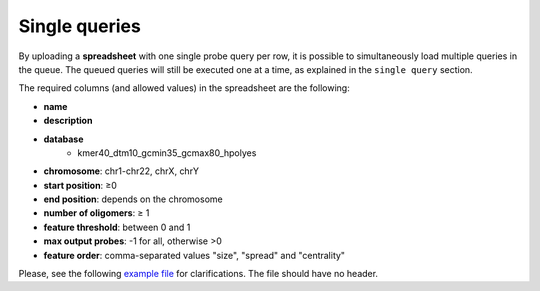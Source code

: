 Single queries
==============

By uploading a **spreadsheet** with one single probe query per row, it is possible to simultaneously load multiple queries in the queue. The queued queries will still be executed one at a time, as explained in the ``single query`` section.

The required columns (and allowed values) in the spreadsheet are the following:

* **name**
* **description**
* **database**
	* kmer40_dtm10_gcmin35_gcmax80_hpolyes
* **chromosome**: chr1-chr22, chrX, chrY
* **start position**: ≥0
* **end position**: depends on the chromosome
* **number of oligomers**: ≥ 1
* **feature threshold**: between 0 and 1
* **max output probes**: -1 for all, otherwise >0
* **feature order**: comma-separated values "size", "spread" and "centrality"

Please, see the following `example file </probe-design/documents/example.tsv/mimetype/text/plain>`_ for clarifications. The file should have no header.
